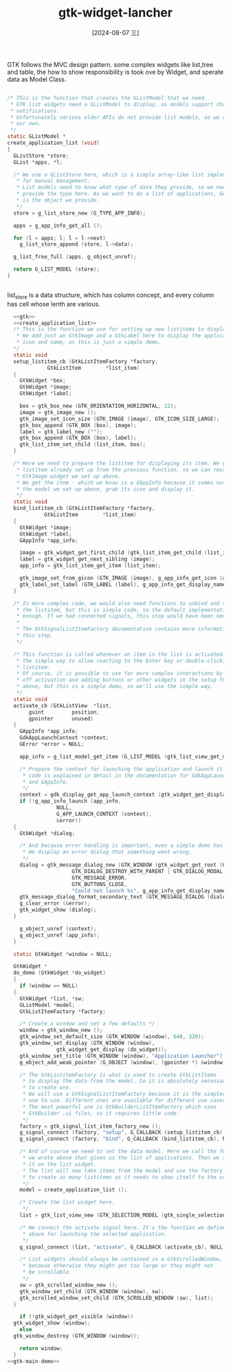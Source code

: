 :PROPERTIES:
:ID:       40ed9bd3-f306-4376-afe6-d4defe75f5c5
:END:
#+title: gtk-widget-lancher
#+date: [2024-08-07 三]
#+last_modified:  


GTK follows the MVC design pattern. some complex widgets like list,tree and table,
the how to show responsibility is took ove by Widget,
and sperate data as Model Class.
#+NAME: create_application_list
#+BEGIN_SRC C

  /* This is the function that creates the GListModel that we need.
   ,* GTK list widgets need a GListModel to display, as models support change
   ,* notifications.
   ,* Unfortunately various older APIs do not provide list models, so we create
   ,* our own.
   ,*/
  static GListModel *
  create_application_list (void)
  {
    GListStore *store;
    GList *apps, *l;

    /* We use a GListStore here, which is a simple array-like list implementation
     ,* for manual management.
     ,* List models need to know what type of data they provide, so we need to
     ,* provide the type here. As we want to do a list of applications, GAppInfo
     ,* is the object we provide.
     ,*/
    store = g_list_store_new (G_TYPE_APP_INFO);

    apps = g_app_info_get_all ();

    for (l = apps; l; l = l->next)
      g_list_store_append (store, l->data);

    g_list_free_full (apps, g_object_unref);

    return G_LIST_MODEL (store);
  }


#+END_SRC
list_store is a data structure, which has column concept,
and every column has cell whose lenth are various.


#+HEADER: :header-args:   :noweb yes
#+HEADER: :flags "$(pkg-config --cflags gtk4) "
#+HEADER: :libs  "$(pkg-config --libs gtk4)"
#+HEADER: :results silent
#+BEGIN_SRC C
    <<gtk>>
    <<create_application_list>>
    /* This is the function we use for setting up new listitems to display.
     ,* We add just an GtkImage and a GtkLabel here to display the application's
     ,* icon and name, as this is just a simple demo.
    ,*/
    static void
    setup_listitem_cb (GtkListItemFactory *factory,
		       GtkListItem        *list_item)
    {
      GtkWidget *box;
      GtkWidget *image;
      GtkWidget *label;

      box = gtk_box_new (GTK_ORIENTATION_HORIZONTAL, 12);
      image = gtk_image_new ();
      gtk_image_set_icon_size (GTK_IMAGE (image), GTK_ICON_SIZE_LARGE);
      gtk_box_append (GTK_BOX (box), image);
      label = gtk_label_new ("");
      gtk_box_append (GTK_BOX (box), label);
      gtk_list_item_set_child (list_item, box);
    }

    /* Here we need to prepare the listitem for displaying its item. We get the
     ,* listitem already set up from the previous function, so we can reuse the
     ,* GtkImage widget we set up above.
     ,* We get the item - which we know is a GAppInfo because it comes out of
     ,* the model we set up above, grab its icon and display it.
     ,*/
    static void
    bind_listitem_cb (GtkListItemFactory *factory,
		      GtkListItem        *list_item)
    {
      GtkWidget *image;
      GtkWidget *label;
      GAppInfo *app_info;

      image = gtk_widget_get_first_child (gtk_list_item_get_child (list_item));
      label = gtk_widget_get_next_sibling (image);
      app_info = gtk_list_item_get_item (list_item);

      gtk_image_set_from_gicon (GTK_IMAGE (image), g_app_info_get_icon (app_info));
      gtk_label_set_label (GTK_LABEL (label), g_app_info_get_display_name (app_info));
    }

    /* In more complex code, we would also need functions to unbind and teardown
     ,* the listitem, but this is simple code, so the default implementations are
     ,* enough. If we had connected signals, this step would have been necessary.
     ,*
     ,* The GtkSignalListItemFactory documentation contains more information about
     ,* this step.
     ,*/

    /* This function is called whenever an item in the list is activated. This is
     ,* the simple way to allow reacting to the Enter key or double-clicking on a
     ,* listitem.
     ,* Of course, it is possible to use far more complex interactions by turning
     ,* off activation and adding buttons or other widgets in the setup function
     ,* above, but this is a simple demo, so we'll use the simple way.
     ,*/
    static void
    activate_cb (GtkListView  *list,
		 guint         position,
		 gpointer      unused)
    {
      GAppInfo *app_info;
      GdkAppLaunchContext *context;
      GError *error = NULL;

      app_info = g_list_model_get_item (G_LIST_MODEL (gtk_list_view_get_model (list)), position);

      /* Prepare the context for launching the application and launch it. This
       ,* code is explained in detail in the documentation for GdkAppLaunchContext
       ,* and GAppInfo.
       ,*/
      context = gdk_display_get_app_launch_context (gtk_widget_get_display (GTK_WIDGET (list)));
      if (!g_app_info_launch (app_info,
			      NULL,
			      G_APP_LAUNCH_CONTEXT (context),
			      &error))
	{
	  GtkWidget *dialog;

	  /* And because error handling is important, even a simple demo has it:
	   ,* We display an error dialog that something went wrong.
	   ,*/
	  dialog = gtk_message_dialog_new (GTK_WINDOW (gtk_widget_get_root (GTK_WIDGET (list))),
					   GTK_DIALOG_DESTROY_WITH_PARENT | GTK_DIALOG_MODAL,
					   GTK_MESSAGE_ERROR,
					   GTK_BUTTONS_CLOSE,
					   "Could not launch %s", g_app_info_get_display_name (app_info));
	  gtk_message_dialog_format_secondary_text (GTK_MESSAGE_DIALOG (dialog), "%s", error->message);
	  g_clear_error (&error);
	  gtk_widget_show (dialog);
	}

      g_object_unref (context);
      g_object_unref (app_info);
    }

    static GtkWidget *window = NULL;

    GtkWidget *
    do_demo (GtkWidget *do_widget)
    {
      if (window == NULL)
	{
	  GtkWidget *list, *sw;
	  GListModel *model;
	  GtkListItemFactory *factory;

	  /* Create a window and set a few defaults */
	  window = gtk_window_new ();
	  gtk_window_set_default_size (GTK_WINDOW (window), 640, 320);
	  gtk_window_set_display (GTK_WINDOW (window),
				  gtk_widget_get_display (do_widget));
	  gtk_window_set_title (GTK_WINDOW (window), "Application Launcher");
	  g_object_add_weak_pointer (G_OBJECT (window), (gpointer *) &window);

	  /* The GtkListitemFactory is what is used to create GtkListItems
	   ,* to display the data from the model. So it is absolutely necessary
	   ,* to create one.
	   ,* We will use a GtkSignalListItemFactory because it is the simplest
	   ,* one to use. Different ones are available for different use cases.
	   ,* The most powerful one is GtkBuilderListItemFactory which uses
	   ,* GtkBuilder .ui files, so it requires little code.
	   ,*/
	  factory = gtk_signal_list_item_factory_new ();
	  g_signal_connect (factory, "setup", G_CALLBACK (setup_listitem_cb), NULL);
	  g_signal_connect (factory, "bind", G_CALLBACK (bind_listitem_cb), NULL);

	  /* And of course we need to set the data model. Here we call the function
	   ,* we wrote above that gives us the list of applications. Then we set
	   ,* it on the list widget.
	   ,* The list will now take items from the model and use the factory
	   ,* to create as many listitems as it needs to show itself to the user.
	   ,*/
	  model = create_application_list ();

	  /* Create the list widget here.
	   ,*/
	  list = gtk_list_view_new (GTK_SELECTION_MODEL (gtk_single_selection_new (model)), factory);

	  /* We connect the activate signal here. It's the function we defined
	   ,* above for launching the selected application.
	   ,*/
	  g_signal_connect (list, "activate", G_CALLBACK (activate_cb), NULL);

	  /* List widgets should always be contained in a GtkScrolledWindow,
	   ,* because otherwise they might get too large or they might not
	   ,* be scrollable.
	   ,*/
	  sw = gtk_scrolled_window_new ();
	  gtk_window_set_child (GTK_WINDOW (window), sw);
	  gtk_scrolled_window_set_child (GTK_SCROLLED_WINDOW (sw), list);
	}

      if (!gtk_widget_get_visible (window))
	gtk_widget_show (window);
      else
	gtk_window_destroy (GTK_WINDOW (window));

      return window;
    }
  <<gtk-main-demo>>
#+END_SRC


